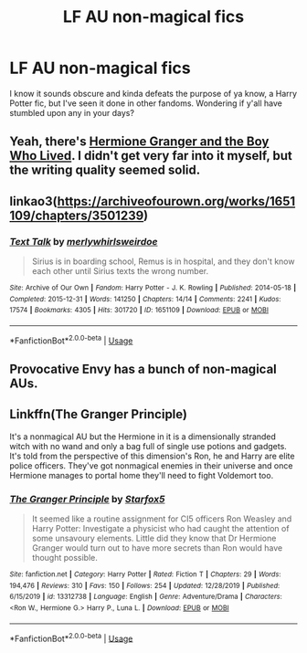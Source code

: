 #+TITLE: LF AU non-magical fics

* LF AU non-magical fics
:PROPERTIES:
:Author: BlueCow53
:Score: 3
:DateUnix: 1578477621.0
:DateShort: 2020-Jan-08
:FlairText: Request
:END:
I know it sounds obscure and kinda defeats the purpose of ya know, a Harry Potter fic, but I've seen it done in other fandoms. Wondering if y'all have stumbled upon any in your days?


** Yeah, there's [[https://www.tthfanfic.org/Story-30822/DianeCastle+Hermione+Granger+and+the+Boy+Who+Lived.htm][Hermione Granger and the Boy Who Lived]]. I didn't get very far into it myself, but the writing quality seemed solid.
:PROPERTIES:
:Author: thrawnca
:Score: 1
:DateUnix: 1578486274.0
:DateShort: 2020-Jan-08
:END:


** linkao3([[https://archiveofourown.org/works/1651109/chapters/3501239]])
:PROPERTIES:
:Author: MTheLoud
:Score: 1
:DateUnix: 1578499979.0
:DateShort: 2020-Jan-08
:END:

*** [[https://archiveofourown.org/works/1651109][*/Text Talk/*]] by [[https://www.archiveofourown.org/users/merlywhirls/pseuds/merlywhirls/users/weirdoe/pseuds/weirdoe][/merlywhirlsweirdoe/]]

#+begin_quote
  Sirius is in boarding school, Remus is in hospital, and they don't know each other until Sirius texts the wrong number.
#+end_quote

^{/Site/:} ^{Archive} ^{of} ^{Our} ^{Own} ^{*|*} ^{/Fandom/:} ^{Harry} ^{Potter} ^{-} ^{J.} ^{K.} ^{Rowling} ^{*|*} ^{/Published/:} ^{2014-05-18} ^{*|*} ^{/Completed/:} ^{2015-12-31} ^{*|*} ^{/Words/:} ^{141250} ^{*|*} ^{/Chapters/:} ^{14/14} ^{*|*} ^{/Comments/:} ^{2241} ^{*|*} ^{/Kudos/:} ^{17574} ^{*|*} ^{/Bookmarks/:} ^{4305} ^{*|*} ^{/Hits/:} ^{301720} ^{*|*} ^{/ID/:} ^{1651109} ^{*|*} ^{/Download/:} ^{[[https://archiveofourown.org/downloads/1651109/Text%20Talk.epub?updated_at=1570107631][EPUB]]} ^{or} ^{[[https://archiveofourown.org/downloads/1651109/Text%20Talk.mobi?updated_at=1570107631][MOBI]]}

--------------

*FanfictionBot*^{2.0.0-beta} | [[https://github.com/tusing/reddit-ffn-bot/wiki/Usage][Usage]]
:PROPERTIES:
:Author: FanfictionBot
:Score: 1
:DateUnix: 1578499990.0
:DateShort: 2020-Jan-08
:END:


** Provocative Envy has a bunch of non-magical AUs.
:PROPERTIES:
:Author: raseyasriem
:Score: 1
:DateUnix: 1578515002.0
:DateShort: 2020-Jan-08
:END:


** Linkffn(The Granger Principle)

It's a nonmagical AU but the Hermione in it is a dimensionally stranded witch with no wand and only a bag full of single use potions and gadgets. It's told from the perspective of this dimension's Ron, he and Harry are elite police officers. They've got nonmagical enemies in their universe and once Hermione manages to portal home they'll need to fight Voldemort too.
:PROPERTIES:
:Author: 15_Redstones
:Score: 1
:DateUnix: 1578518496.0
:DateShort: 2020-Jan-09
:END:

*** [[https://www.fanfiction.net/s/13312738/1/][*/The Granger Principle/*]] by [[https://www.fanfiction.net/u/2548648/Starfox5][/Starfox5/]]

#+begin_quote
  It seemed like a routine assignment for CI5 officers Ron Weasley and Harry Potter: Investigate a physicist who had caught the attention of some unsavoury elements. Little did they know that Dr Hermione Granger would turn out to have more secrets than Ron would have thought possible.
#+end_quote

^{/Site/:} ^{fanfiction.net} ^{*|*} ^{/Category/:} ^{Harry} ^{Potter} ^{*|*} ^{/Rated/:} ^{Fiction} ^{T} ^{*|*} ^{/Chapters/:} ^{29} ^{*|*} ^{/Words/:} ^{194,476} ^{*|*} ^{/Reviews/:} ^{310} ^{*|*} ^{/Favs/:} ^{150} ^{*|*} ^{/Follows/:} ^{254} ^{*|*} ^{/Updated/:} ^{12/28/2019} ^{*|*} ^{/Published/:} ^{6/15/2019} ^{*|*} ^{/id/:} ^{13312738} ^{*|*} ^{/Language/:} ^{English} ^{*|*} ^{/Genre/:} ^{Adventure/Drama} ^{*|*} ^{/Characters/:} ^{<Ron} ^{W.,} ^{Hermione} ^{G.>} ^{Harry} ^{P.,} ^{Luna} ^{L.} ^{*|*} ^{/Download/:} ^{[[http://www.ff2ebook.com/old/ffn-bot/index.php?id=13312738&source=ff&filetype=epub][EPUB]]} ^{or} ^{[[http://www.ff2ebook.com/old/ffn-bot/index.php?id=13312738&source=ff&filetype=mobi][MOBI]]}

--------------

*FanfictionBot*^{2.0.0-beta} | [[https://github.com/tusing/reddit-ffn-bot/wiki/Usage][Usage]]
:PROPERTIES:
:Author: FanfictionBot
:Score: 1
:DateUnix: 1578518514.0
:DateShort: 2020-Jan-09
:END:
